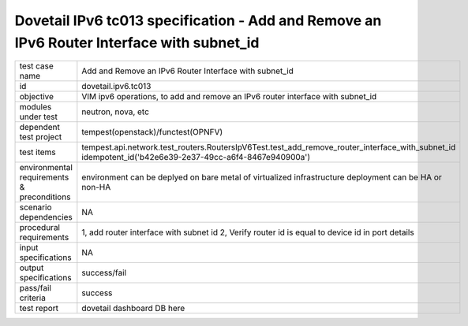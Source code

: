 .. This work is licensed under a Creative Commons Attribution 4.0 International License.
.. http://creativecommons.org/licenses/by/4.0
.. (c) OPNFV and others

==========================================================================================
Dovetail IPv6 tc013 specification - Add and Remove an IPv6 Router Interface with subnet_id
==========================================================================================

.. table::
   :class: longtable

+-----------------------+----------------------------------------------------------------------------------------------------+
|test case name         |Add and Remove an IPv6 Router Interface with subnet_id                                              |
|                       |                                                                                                    |
+-----------------------+----------------------------------------------------------------------------------------------------+
|id                     |dovetail.ipv6.tc013                                                                                 |
+-----------------------+----------------------------------------------------------------------------------------------------+
|objective              |VIM ipv6 operations, to add and remove an IPv6 router interface with subnet_id                      |
+-----------------------+----------------------------------------------------------------------------------------------------+
|modules under test     |neutron, nova, etc                                                                                  |
+-----------------------+----------------------------------------------------------------------------------------------------+
|dependent test project |tempest(openstack)/functest(OPNFV)                                                                  |
+-----------------------+----------------------------------------------------------------------------------------------------+
|test items             |tempest.api.network.test_routers.RoutersIpV6Test.test_add_remove_router_interface_with_subnet_id    |
|                       |idempotent_id('b42e6e39-2e37-49cc-a6f4-8467e940900a')                                               |
+-----------------------+----------------------------------------------------------------------------------------------------+
|environmental          |                                                                                                    |
|requirements &         | environment can be deplyed on bare metal of virtualized infrastructure                             |
|preconditions          | deployment can be HA or non-HA                                                                     |
|                       |                                                                                                    |
+-----------------------+----------------------------------------------------------------------------------------------------+
|scenario dependencies  | NA                                                                                                 |
+-----------------------+----------------------------------------------------------------------------------------------------+
|procedural             |1, add router interface with subnet id                                                              |
|requirements           |2, Verify router id is equal to device id in port details                                           |
|                       |                                                                                                    |
+-----------------------+----------------------------------------------------------------------------------------------------+
|input specifications   |NA                                                                                                  |
+-----------------------+----------------------------------------------------------------------------------------------------+
|output specifications  |success/fail                                                                                        |
+-----------------------+----------------------------------------------------------------------------------------------------+
|pass/fail criteria     |success                                                                                             |
+-----------------------+----------------------------------------------------------------------------------------------------+
|test report            | dovetail dashboard DB here                                                                         |
+-----------------------+----------------------------------------------------------------------------------------------------+
